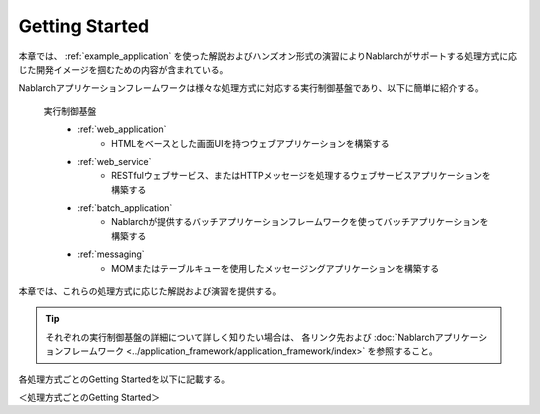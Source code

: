 .. _nablarch_getting_started:

Getting Started
==========================================

本章では、 :ref:`example_application` を使った解説およびハンズオン形式の演習によりNablarchがサポートする処理方式に応じた開発イメージを掴むための内容が含まれている。

Nablarchアプリケーションフレームワークは様々な処理方式に対応する実行制御基盤であり、以下に簡単に紹介する。

 実行制御基盤
  * :ref:`web_application`
      * HTMLをベースとした画面UIを持つウェブアプリケーションを構築する
  * :ref:`web_service`
      * RESTfulウェブサービス、またはHTTPメッセージを処理するウェブサービスアプリケーションを構築する
  * :ref:`batch_application`
      * Nablarchが提供するバッチアプリケーションフレームワークを使ってバッチアプリケーションを構築する
  * :ref:`messaging`
      * MOMまたはテーブルキューを使用したメッセージングアプリケーションを構築する

本章では、これらの処理方式に応じた解説および演習を提供する。

.. tip::

  それぞれの実行制御基盤の詳細について詳しく知りたい場合は、 各リンク先および :doc:`Nablarchアプリケーションフレームワーク <../application_framework/application_framework/index>` を参照すること。

各処理方式ごとのGetting Startedを以下に記載する。

＜処理方式ごとのGetting Started＞
